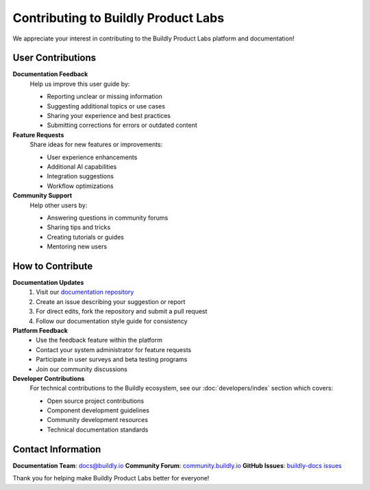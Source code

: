 Contributing to Buildly Product Labs
====================================

We appreciate your interest in contributing to the Buildly Product Labs platform and documentation!

User Contributions
------------------

**Documentation Feedback**
  Help us improve this user guide by:
  
  - Reporting unclear or missing information
  - Suggesting additional topics or use cases
  - Sharing your experience and best practices
  - Submitting corrections for errors or outdated content

**Feature Requests**
  Share ideas for new features or improvements:
  
  - User experience enhancements
  - Additional AI capabilities
  - Integration suggestions
  - Workflow optimizations

**Community Support**
  Help other users by:
  
  - Answering questions in community forums
  - Sharing tips and tricks
  - Creating tutorials or guides
  - Mentoring new users

How to Contribute
-----------------

**Documentation Updates**
  1. Visit our `documentation repository <https://github.com/buildly-release-management/buildly-docs>`_
  2. Create an issue describing your suggestion or report
  3. For direct edits, fork the repository and submit a pull request
  4. Follow our documentation style guide for consistency

**Platform Feedback**
  - Use the feedback feature within the platform
  - Contact your system administrator for feature requests
  - Participate in user surveys and beta testing programs
  - Join our community discussions

**Developer Contributions**
  For technical contributions to the Buildly ecosystem, see our :doc:`developers/index` section which covers:
  
  - Open source project contributions
  - Component development guidelines
  - Community development resources
  - Technical documentation standards

Contact Information
-------------------

**Documentation Team**: docs@buildly.io
**Community Forum**: `community.buildly.io <https://community.buildly.io>`_
**GitHub Issues**: `buildly-docs issues <https://github.com/buildly-release-management/buildly-docs/issues>`_

Thank you for helping make Buildly Product Labs better for everyone!